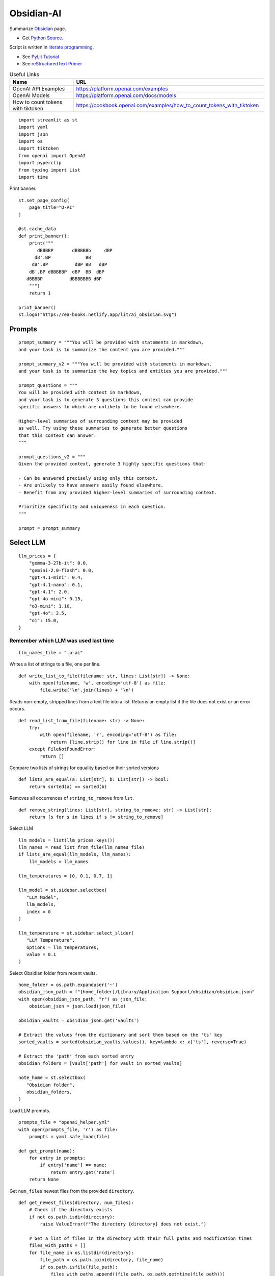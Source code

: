Obsidian-AI
===========

Summarize Obsidian_ page.

- Get `Python Source`_.

Script is written in `literate programming`_.

- See `PyLit Tutorial`_
- See `reStructuredText Primer`_

.. _Obsidian: https://obsidian.md/
.. _Python Source: ../../ai_obsidian.py
.. _literate programming: https://en.wikipedia.org/wiki/Literate_programming
.. _reStructuredText Primer: https://www.sphinx-doc.org/en/master/usage/restructuredtext/basics.html
.. _PyLit Tutorial: https://slott56.github.io/PyLit-3/_build/html/tutorial/index.html

.. csv-table:: Useful Links
   :header: "Name", "URL"
   :widths: 10 30

   "OpenAI API Examples", https://platform.openai.com/examples
   "OpenAI Models", https://platform.openai.com/docs/models
   "How to count tokens with tiktoken", https://cookbook.openai.com/examples/how_to_count_tokens_with_tiktoken

::

  import streamlit as st
  import yaml
  import json
  import os
  import tiktoken
  from openai import OpenAI
  import pyperclip
  from typing import List
  import time

Print banner.

::

  st.set_page_config(
      page_title="O-AI"
  )

  @st.cache_data
  def print_banner():
      print("""
         dBBBBP       dBBBBBb     dBP
        dB'.BP             BB        
       dB'.BP          dBP BB   dBP  
      dB'.BP dBBBBBP  dBP  BB  dBP   
     dBBBBP          dBBBBBBB dBP                                                                          
      """)
      return 1

  print_banner()
  st.logo("https://ea-books.netlify.app/lit/ai_obsidian.svg")

Prompts
-------

::

  prompt_summary = """You will be provided with statements in markdown, 
  and your task is to summarize the content you are provided."""

  prompt_summary_v2 = """You will be provided with statements in markdown, 
  and your task is to summarize the key topics and entities you are provided."""

  prompt_questions = """
  You will be provided with context in markdown, 
  and your task is to generate 3 questions this context can provide 
  specific answers to which are unlikely to be found elsewhere.

  Higher-level summaries of surrounding context may be provided 
  as well. Try using these summaries to generate better questions 
  that this context can answer.
  """

  prompt_questions_v2 = """
  Given the provided context, generate 3 highly specific questions that:

  - Can be answered precisely using only this context.
  - Are unlikely to have answers easily found elsewhere.
  - Benefit from any provided higher-level summaries of surrounding context.

  Prioritize specificity and uniqueness in each question.
  """

  prompt = prompt_summary

Select LLM
----------

::

  llm_prices = {
      "gemma-3-27b-it": 0.0,
      "gemini-2.0-flash": 0.0,
      "gpt-4.1-mini": 0.4,
      "gpt-4.1-nano": 0.1,
      "gpt-4.1": 2.0,
      "gpt-4o-mini": 0.15,
      "o3-mini": 1.10,
      "gpt-4o": 2.5,
      "o1": 15.0,
  }

Remember which LLM was used last time
~~~~~~~~~~~~~~~~~~~~~~~~~~~~~~~~~~~~~

::

  llm_names_file = ".o-ai"

Writes a list of strings to a file, one per line.

::

  def write_list_to_file(filename: str, lines: List[str]) -> None:
      with open(filename, 'w', encoding='utf-8') as file:
          file.write('\n'.join(lines) + '\n')
      
Reads non-empty, stripped lines from a text file into a list.
Returns an empty list if the file does not exist or an error occurs.

::

  def read_list_from_file(filename: str) -> None:
      try:
          with open(filename, 'r', encoding='utf-8') as file:
              return [line.strip() for line in file if line.strip()]
      except FileNotFoundError:
          return []
      
Compare two lists of strings for equality based on their sorted versions

::

  def lists_are_equal(a: List[str], b: List[str]) -> bool:
      return sorted(a) == sorted(b)
  
Removes all occurrences of ``string_to_remove`` from ``lst``.   

::

  def remove_string(lines: List[str], string_to_remove: str) -> List[str]:
      return [s for s in lines if s != string_to_remove]
  
Select LLM

::

  llm_models = list(llm_prices.keys())
  llm_names = read_list_from_file(llm_names_file) 
  if lists_are_equal(llm_models, llm_names):
      llm_models = llm_names

  llm_temperatures = [0, 0.1, 0.7, 1]

  llm_model = st.sidebar.selectbox(
     "LLM Model",
     llm_models,
     index = 0
  )

  llm_temperature = st.sidebar.select_slider(
     "LLM Temperature",
     options = llm_temperatures,
     value = 0.1
  )

Select Obsidian folder from recent vaults.

::

  home_folder = os.path.expanduser('~')
  obsidian_json_path = f"{home_folder}/Library/Application Support/obsidian/obsidian.json"
  with open(obsidian_json_path, "r") as json_file:
      obsidian_json = json.load(json_file)

  obsidian_vaults = obsidian_json.get('vaults')

  # Extract the values from the dictionary and sort them based on the 'ts' key
  sorted_vaults = sorted(obsidian_vaults.values(), key=lambda x: x['ts'], reverse=True)

  # Extract the 'path' from each sorted entry
  obsidian_folders = [vault['path'] for vault in sorted_vaults]

  note_home = st.selectbox(
     "Obsidian folder",
     obsidian_folders,
  )

Load LLM prompts.

::

  prompts_file = "openai_helper.yml"
  with open(prompts_file, 'r') as file:
      prompts = yaml.safe_load(file)

  def get_prompt(name):
      for entry in prompts:
          if entry['name'] == name:
              return entry.get('note')
      return None

Get ``num_files`` newest files from the provided ``directory``.

::
    
  def get_newest_files(directory, num_files):
      # Check if the directory exists
      if not os.path.isdir(directory):
          raise ValueError(f"The directory {directory} does not exist.")

      # Get a list of files in the directory with their full paths and modification times
      files_with_paths = []
      for file_name in os.listdir(directory):
          file_path = os.path.join(directory, file_name)
          if os.path.isfile(file_path):
              files_with_paths.append((file_path, os.path.getmtime(file_path)))

      # Sort files by modification time in descending order (newest first)
      sorted_files = sorted(files_with_paths, key=lambda x: x[1], reverse=True)

      # Extract the num_files newest file names
      newest_files = [os.path.basename(file_with_path[0]) for file_with_path in sorted_files[:num_files]]

      return newest_files

Select ``note_name`` from 5 newest notes.

::

  newest_files = get_newest_files(note_home, 5)
  note_name = st.selectbox(
     "Note",
     newest_files,
  )

Get the number of tokens.

::

  file_path = os.path.join(note_home, note_name)
  with open(file_path, 'r', encoding='utf-8') as file:
      text = file.read()
  
Tokens & Price
--------------

Certain models are not compatible with ``tiktoken 0.7.0``, 
so we have added a separate configuration for them.

::

  def count_tokens():
      llm_model_tiktoken = "gpt-4o-mini"
  
      encoding = tiktoken.encoding_for_model(llm_model_tiktoken)
      tokens = encoding.encode(text)
  
      cents = round(len(tokens) * llm_prices[llm_model]/10000, 5)

      st.sidebar.write(f'''
          | Characters | Tokens | Cents |
          |---|---|---|
          | {len(text)} | {len(tokens)} | {cents} |
          ''')
  
  #if llm_model.startswith("gpt-") or llm_model.startswith("o-"):
  count_tokens()
 

Call OpenAI API.

::

  client = OpenAI()

  def call_openai():
      response = client.chat.completions.create(
              model=llm_model,
              messages=[
                  {"role": "system", "content": prompt},
                  {"role": "user", "content": text},
              ],
              temperature=llm_temperature,
          )

      return response.choices[0]
  
Call Gemini.

::

  g_key = os.getenv("GEMINI_API_KEY")
  g_client = OpenAI(
      api_key=g_key,
      base_url="https://generativelanguage.googleapis.com/v1beta/openai/"
  )

  def call_gemini():
      messages = [
          {"role": "developer", "content": prompt},
          {"role": "user", "content": text},
      ]
      response = g_client.chat.completions.create(
              model=llm_model,
              messages=messages,
              temperature=llm_temperature,
          )
      return response.choices[0]
  
  def call_gemma():
      messages = [
          {"role": "user", "content": f"<prompt>{prompt}</prompt>\n<query>{text}</query>"},
      ]
      response = g_client.chat.completions.create(
              model=llm_model,
              messages=messages
          )
      return response.choices[0]
  
Generic LLM call.

::

  def call_llm():
      start_time = time.time()
    
      st.write('')
      st.info(prompt, icon="🤔")
  
      # Remember which LLM was used last time
      global llm_models
      llm_models = remove_string(llm_models, llm_model)
      llm_models.insert(0, llm_model)
      write_list_to_file(llm_names_file, llm_models)
  
      # Call LLM
      if llm_model.startswith("gemini"):
          choice = call_gemini()
      elif llm_model.startswith("gemma"): 
          choice = call_gemma()
      else:
          choice = call_openai()
      
      # Save result in session       
      st.session_state.llm_result = choice.message.content 
    
      # Save result to clipboard  
      pyperclip.copy(st.session_state.llm_result)
      st.write(f'Copied to clipboard')
    
      end_time = time.time()
      st.session_state.execution_time = end_time - start_time
    
      st.rerun()
    
Print result

::

  if "llm_result" in st.session_state:
      st.write('---')
      st.write(st.session_state.llm_result)
      st.write('---')  
    
  if "execution_time" in st.session_state:
      st.sidebar.write(f"Execution time: `{round(st.session_state.execution_time, 1)}` sec")    
    
Sidebar buttons

::    

  st.write('')
  if st.button(':bulb: &nbsp; Summarize', type='primary', use_container_width=True):
      prompt = prompt_summary
      call_llm()

  if st.sidebar.button(':question: &nbsp; Ask questions', use_container_width=True):
      prompt = prompt_questions
      call_llm()
  
  if "llm_result" in st.session_state and st.sidebar.button(':clipboard: &nbsp; Copy to clipboard', use_container_width=True):
      pyperclip.copy(st.session_state.llm_result)
        
  st.sidebar.write('---')

  if st.sidebar.button(f' `Summarize` {"&nbsp;"*8} :test_tube: `v.2`'):
      prompt = prompt_summary_v2
      call_llm()
  
  if st.sidebar.button(f'`Ask questions` :test_tube: `v.2`'):
      prompt = prompt_questions_v2
      call_llm()
  

  
  
